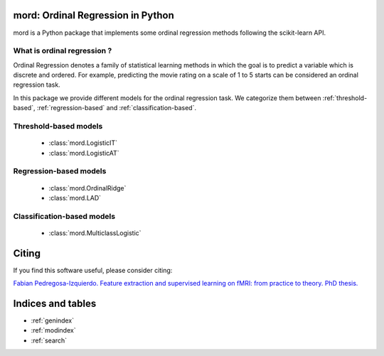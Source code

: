 .. mord documentation master file, created by
   sphinx-quickstart on Tue Jan  6 09:55:06 2015.
   You can adapt this file completely to your liking, but it should at least
   contain the root `toctree` directive.

mord: Ordinal Regression in Python
===================================

mord is a Python package that implements some ordinal regression methods following the scikit-learn API.

.. image:: ordinal_1.png
   :align: center


What is ordinal regression ?
-----------------------------

Ordinal Regression denotes a family of statistical learning methods in which the goal is to predict a variable which is discrete and ordered. For example, predicting the movie rating on a scale of 1 to 5 starts can be considered an ordinal regression task.

In this package we provide different models for the ordinal regression task. We categorize them between :ref:`threshold-based`, :ref:`regression-based` and :ref:`classification-based`.


.. _threshold-based:

Threshold-based models
----------------------

  * :class:`mord.LogisticIT`
  * :class:`mord.LogisticAT`


.. _regression-based:

Regression-based models
-----------------------

  * :class:`mord.OrdinalRidge`
  * :class:`mord.LAD`

.. _classification-based:

Classification-based models
---------------------------

  * :class:`mord.MulticlassLogistic`



Citing
======

If you find this software useful, please consider citing:

`Fabian Pedregosa-Izquierdo. Feature extraction and supervised learning on fMRI: from practice to theory. PhD thesis. <https://tel.archives-ouvertes.fr/tel-01100921>`_

Indices and tables
==================

* :ref:`genindex`
* :ref:`modindex`
* :ref:`search`

